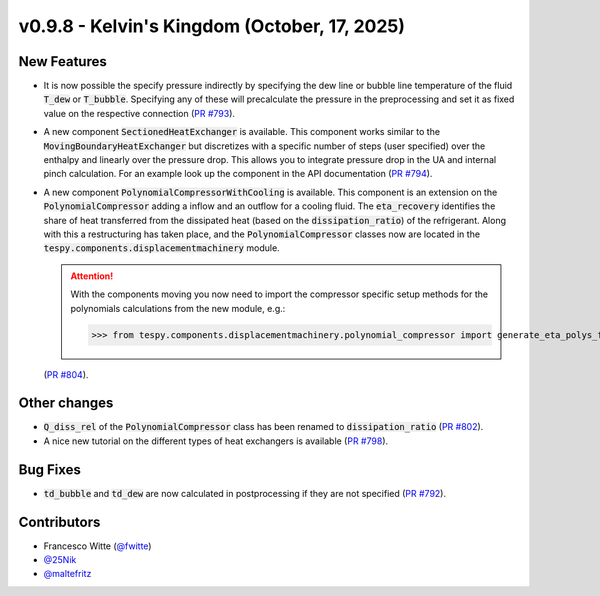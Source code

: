 v0.9.8 - Kelvin's Kingdom (October, 17, 2025)
+++++++++++++++++++++++++++++++++++++++++++++

New Features
############
- It is now possible the specify pressure indirectly by specifying the dew line
  or bubble line temperature of the fluid :code:`T_dew` or :code:`T_bubble`.
  Specifying any of these will precalculate the pressure in the preprocessing
  and set it as fixed value on the respective connection
  (`PR #793 <https://github.com/oemof/tespy/pull/793>`__).
- A new component :code:`SectionedHeatExchanger` is available. This component
  works similar to the :code:`MovingBoundaryHeatExchanger` but discretizes with
  a specific number of steps (user specified) over the enthalpy and linearly
  over the pressure drop. This allows you to integrate pressure drop in the UA
  and internal pinch calculation. For an example look up the component in the
  API documentation
  (`PR #794 <https://github.com/oemof/tespy/pull/794>`__).
- A new component :code:`PolynomialCompressorWithCooling` is available. This
  component is an extension on the :code:`PolynomialCompressor` adding a inflow
  and an outflow for a cooling fluid. The :code:`eta_recovery` identifies
  the share of heat transferred from the dissipated heat (based on
  the :code:`dissipation_ratio`) of the refrigerant. Along with this a
  restructuring has taken place, and the :code:`PolynomialCompressor` classes
  now are located in the :code:`tespy.components.displacementmachinery` module.

  .. attention::

    With the components moving you now need to import the compressor specific
    setup methods for the polynomials calculations from the new module, e.g.:

    >>> from tespy.components.displacementmachinery.polynomial_compressor import generate_eta_polys_from_data

  (`PR #804 <https://github.com/oemof/tespy/pull/804>`__).

Other changes
#############
- :code:`Q_diss_rel` of the :code:`PolynomialCompressor` class has been
  renamed to :code:`dissipation_ratio`
  (`PR #802 <https://github.com/oemof/tespy/pull/802>`__).
- A nice new tutorial on the different types of heat exchangers is available
  (`PR #798 <https://github.com/oemof/tespy/pull/798>`__).

Bug Fixes
#########
- :code:`td_bubble` and :code:`td_dew` are now calculated in postprocessing if
  they are not specified
  (`PR #792 <https://github.com/oemof/tespy/pull/792>`__).

Contributors
############
- Francesco Witte (`@fwitte <https://github.com/fwitte>`__)
- `@25Nik <https://github.com/25Nik>`__
- `@maltefritz <https://github.com/maltefritz>`__
